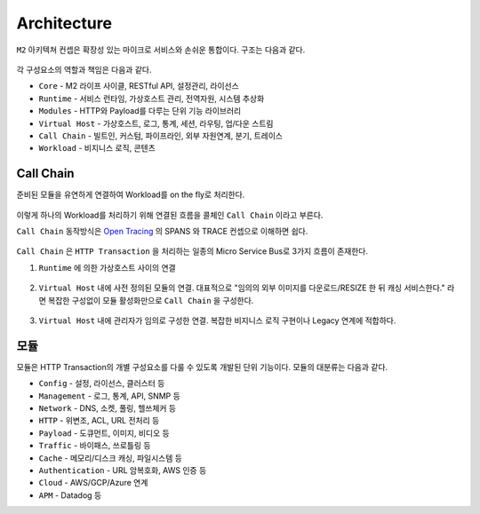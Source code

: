 .. program:: nghttpx

Architecture
==========

``M2`` 아키텍쳐 컨셉은 확장성 있는 마이크로 서비스와 손쉬운 통합이다.
구조는 다음과 같다.

.. figure:: img/0001.png
   :align: center

각 구성요소의 역할과 책임은 다음과 같다.

*  ``Core`` - M2 라이프 사이클, RESTful API, 설정관리, 라이선스
*  ``Runtime`` - 서비스 런타임, 가상호스트 관리, 전역자원, 시스템 추상화
*  ``Modules`` - HTTP와 Payload를 다루는 단위 기능 라이브러리
*  ``Virtual Host`` - 가상호스트, 로그, 통계, 세션, 라우팅, 업/다운 스트림
*  ``Call Chain`` - 빌트인, 커스텀, 파이프라인, 외부 자원연계, 분기, 트레이스
*  ``Workload`` - 비지니스 로직, 콘텐츠



Call Chain
-----------------------

준비된 모듈을 유연하게 연결하여 Workload를 on the fly로 처리한다.

.. figure:: img/0002.png
   :align: center


이렇게 하나의 Workload를 처리하기 위해 연결된 흐름을 콜체인 ``Call Chain`` 이라고 부른다.


``Call Chain`` 동작방식은 `Open Tracing <https://opentracing.io/>`_ 의 SPANS 와 TRACE 컨셉으로 이해하면 쉽다.

.. figure:: img/opentracing.png
   :align: center


``Call Chain`` 은 ``HTTP Transaction`` 을 처리하는 일종의 Micro Service Bus로 3가지 흐름이 존재한다.

1. ``Runtime`` 에 의한 가상호스트 사이의 연결

   .. figure:: img/0005.png
      :align: center


2. ``Virtual Host`` 내에 사전 정의된 모듈의 연결.
   대표적으로 "임의의 외부 이미지를 다운로드/RESIZE 한 뒤 캐싱 서비스한다." 라면 복잡한 구성없이 모듈 활성화만으로 ``Call Chain`` 을 구성한다.

   .. figure:: img/0004.png
      :align: center


3. ``Virtual Host`` 내에 관리자가 임의로 구성한 연결.
   복잡한 비지니스 로직 구현이나 Legacy 연계에 적합하다.

   .. figure:: img/0006.png
      :align: center



모듈
-----------------------

모듈은 HTTP Transaction의 개별 구성요소를 다룰 수 있도록 개발된 단위 기능이다.
모듈의 대분류는 다음과 같다.

*  ``Config`` - 설정, 라이선스, 클러스터 등
*  ``Management`` - 로그, 통계, API, SNMP 등
*  ``Network`` - DNS, 소켓, 풀링, 헬쓰체커 등
*  ``HTTP`` - 위변조, ACL, URL 전처리 등
*  ``Payload`` - 도큐먼트, 이미지, 비디오 등
*  ``Traffic`` - 바이패스, 쓰로틀링 등
*  ``Cache`` - 메모리/디스크 캐싱, 파일시스템 등
*  ``Authentication`` - URL 암복호화, AWS 인증 등
*  ``Cloud`` - AWS/GCP/Azure 연계
*  ``APM`` - Datadog 등

